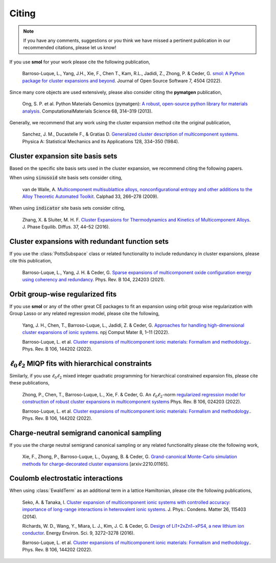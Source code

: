 .. _citing :

======
Citing
======

.. note::
    If you have any comments, suggestions or you think we have missed a
    pertinent publication in our recommended citations, please let us know!


If you use **smol** for your work please cite the following publication,

    Barroso-Luque, L., Yang, J.H., Xie, F., Chen T., Kam, R.L., Jadidi, Z., Zhong, P.
    & Ceder, G.
    `smol: A Python package for cluster expansions and beyond
    <https://joss.theoj.org/papers/10.21105/joss.04504>`_.
    Journal of Open Source Software 7, 4504 (2022).

Since many core objects are used extensively, please also consider citing the
**pymatgen** publication,

    Ong, S. P. et al. Python Materials Genomics (pymatgen):
    `A robust, open-source python library for materials analysis
    <https://doi.org/10.1016/j.commatsci.2012.10.028>`_.
    ComputationalMaterials Science 68, 314–319 (2013).

Generally, we recommend that any work using the cluster expansion method cite the
original publication,

    Sanchez, J. M., Ducastelle F., & Gratias D.
    `Generalized cluster description of multicomponent systems
    <https://doi.org/10.1016/0378-4371(84)90096-7>`_.
    Physica A: Statistical Mechanics and its Applications 128, 334–350 (1984).

Cluster expansion site basis sets
=================================

Based on the specific site basis sets used in the cluster expansion, we recommend citing
the following papers.

When using :code:`sinusoid` site basis sets consider citing,

    van de Walle, A. `Multicomponent multisublattice alloys, nonconfigurational entropy
    and other additions to the Alloy Theoretic Automated Toolkit.
    <https://doi.org/10.1016/j.calphad.2008.12.005>`_ Calphad 33, 266–278 (2009).

When using :code:`indicator` site basis sets consider citing,

    Zhang, X. & Sluiter, M. H. F. `Cluster Expansions for Thermodynamics and Kinetics of
    Multicomponent Alloys <https://doi.org/10.1007/s11669-015-0427-x>`_.
    J. Phase Equilib. Diffus. 37, 44–52 (2016).


Cluster expansions with redundant function sets
===============================================

If you use the :class:`PottsSubspace` class or related functionality
to include redundancy in cluster expansions, please cite this publication,

    Barroso-Luque, L., Yang, J. H. & Ceder, G.
    `Sparse expansions of multicomponent oxide configuration energy using
    coherency and redundancy
    <https://link.aps.org/doi/10.1103/PhysRevB.104.224203>`_.
    Phys. Rev. B 104, 224203 (2021).

Orbit group-wise regularized fits
=================================

If you use **smol** or any of the other great CE packages to fit an expansion
using orbit group wise regularization with Group Lasso or any related regression
model, please cite the following,

    Yang, J. H., Chen, T., Barroso-Luque, L., Jadidi, Z. & Ceder, G.
    `Approaches for handling high-dimensional cluster expansions of ionic systems
    <https://www.nature.com/articles/s41524-022-00818-3>`_.
    npj Comput Mater 8, 1–11 (2022).

    Barroso-Luque, L. et al.
    `Cluster expansions of multicomponent ionic materials: Formalism and methodology.
    <https://doi.org/10.1103/PhysRevB.106.144202>`_.
    Phys. Rev. B 106, 144202 (2022).


:math:`\ell_0\ell_2` MIQP fits with hierarchical constraints
============================================================

Similarly, if you use :math:`\ell_0\ell_2` mixed integer quadratic programming
for hierarchical constrained expansion fits, please cite these publications,

    Zhong, P., Chen, T., Barroso-Luque, L., Xie, F. & Ceder, G.
    An :math:`\ell_0\ell_2`-norm `regularized regression model for construction of
    robust cluster expansions in multicomponent systems
    <https://doi.org/10.1103/PhysRevB.106.024203>`_
    Phys. Rev. B 106, 024203 (2022).

    Barroso-Luque, L. et al.
    `Cluster expansions of multicomponent ionic materials: Formalism and methodology.
    <https://doi.org/10.1103/PhysRevB.106.144202>`_.
    Phys. Rev. B 106, 144202 (2022).

Charge-neutral semigrand canonical sampling
===========================================

If you use the charge neutral semigrand canonical sampling or any related functionality
please cite the following work,

    Xie, F., Zhong, P., Barroso-Luque, L., Ouyang, B. & Ceder, G.
    `Grand-canonical Monte-Carlo simulation methods for charge-decorated cluster
    expansions <https://arxiv.org/abs/2210.01165>`_ [arxiv:2210.01165].


Coulomb electrostatic interactions
==================================
When using :class:`EwaldTerm` as an additional term in a lattice Hamiltonian, please
cite the following publications,

    Seko, A. & Tanaka, I. `Cluster expansion of multicomponent ionic systems with
    controlled accuracy: importance of long-range interactions in heterovalent ionic
    systems <https://doi.org/10.1088/0953-8984/26/11/115403>`_.
    J. Phys.: Condens. Matter 26, 115403 (2014).

    Richards, W. D., Wang, Y., Miara, L. J., Kim, J. C. & Ceder, G.
    `Design of Li1+2xZn1−xPS4, a new lithium ion conductor
    <https://doi.org/10.1039/C6EE02094A>`_. Energy Environ. Sci. 9, 3272–3278 (2016).

    Barroso-Luque, L. et al.
    `Cluster expansions of multicomponent ionic materials: Formalism and methodology.
    <https://doi.org/10.1103/PhysRevB.106.144202>`_.
    Phys. Rev. B 106, 144202 (2022).
